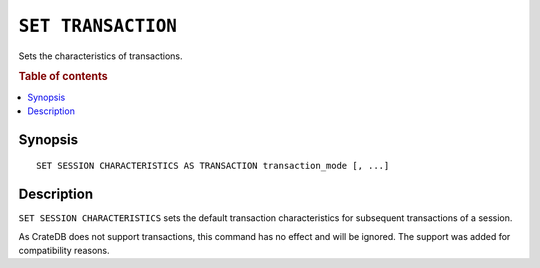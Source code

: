 .. highlight:: psql
.. _ref-set-transation:

===================
``SET TRANSACTION``
===================

Sets the characteristics of transactions.

.. rubric:: Table of contents

.. contents::
   :local:

Synopsis
========

::

    SET SESSION CHARACTERISTICS AS TRANSACTION transaction_mode [, ...]

Description
===========

``SET SESSION CHARACTERISTICS`` sets the default transaction characteristics for
subsequent transactions of a session.

As CrateDB does not support transactions, this command has no effect and will be
ignored. The support was added for compatibility reasons.

